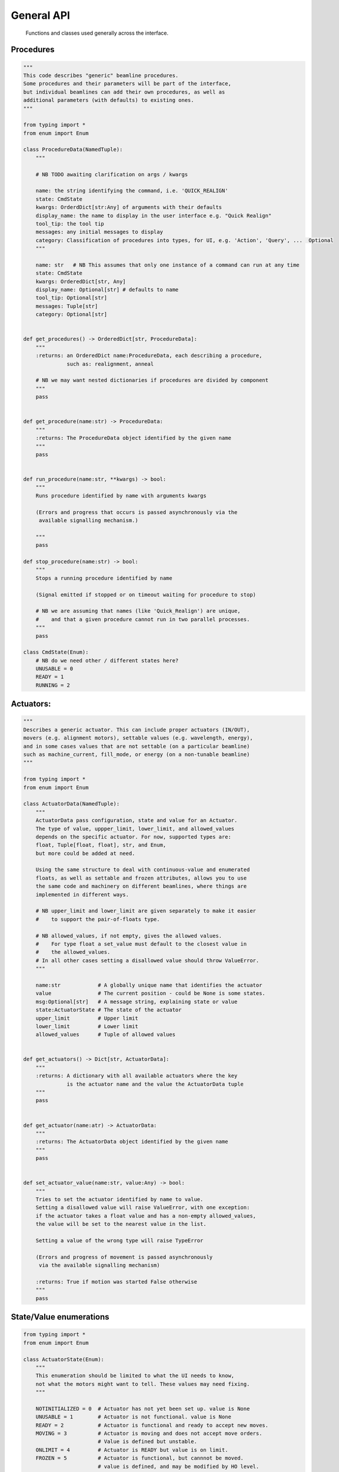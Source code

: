 General API
===========

  Functions and classes used generally across the interface.

Procedures
----------

.. code:: python

    """
    This code describes "generic" beamline procedures.
    Some procedures and their parameters will be part of the interface,
    but individual beamlines can add their own procedures, as well as
    additional parameters (with defaults) to existing ones.
    """

    from typing import *
    from enum import Enum

    class ProcedureData(NamedTuple):
        """

        # NB TODO awaiting clarification on args / kwargs

        name: the string identifying the command, i.e. 'QUICK_REALIGN'
        state: CmdState
        kwargs: OrderdDict[str:Any] of arguments with their defaults
        display_name: the name to display in the user interface e.g. "Quick Realign"
        tool_tip: the tool tip
        messages: any initial messages to display
        category: Classification of procedures into types, for UI, e.g. 'Action', 'Query', ...  Optional
        """

        name: str   # NB This assumes that only one instance of a command can run at any time
        state: CmdState
        kwargs: OrderedDict[str, Any]
        display_name: Optional[str] # defaults to name
        tool_tip: Optional[str]
        messages: Tuple[str]
        category: Optional[str]


    def get_procedures() -> OrderedDict[str, ProcedureData]:
        """
        :returns: an OrderedDict name:ProcedureData, each describing a procedure,
                  such as: realignment, anneal

        # NB we may want nested dictionaries if procedures are divided by component
        """
        pass


    def get_procedure(name:str) -> ProcedureData:
        """
        :returns: The ProcedureData object identified by the given name
        """
        pass


    def run_procedure(name:str, **kwargs) -> bool:
        """
        Runs procedure identified by name with arguments kwargs

        (Errors and progress that occurs is passed asynchronously via the
         available signalling mechanism.)

        """
        pass

    def stop_procedure(name:str) -> bool:
        """
        Stops a running procedure identified by name

        (Signal emitted if stopped or on timeout waiting for procedure to stop)

        # NB we are assuming that names (like 'Quick_Realign') are unique,
        #    and that a given procedure cannot run in two parallel processes.
        """
        pass

    class CmdState(Enum):
        # NB do we need other / different states here?
        UNUSABLE = 0
        READY = 1
        RUNNING = 2

Actuators:
----------

.. code:: python

    """
    Describes a generic actuator. This can include proper actuators (IN/OUT),
    movers (e.g. alignment motors), settable values (e.g. wavelength, energy),
    and in some cases values that are not settable (on a particular beamline)
    such as machine_current, fill_mode, or energy (on a non-tunable beamline)
    """

    from typing import *
    from enum import Enum

    class ActuatorData(NamedTuple):
        """
        ActuatorData pass configuration, state and value for an Actuator.
        The type of value, uppper_limit, lower_limit, and allowed_values
        depends on the specific actuator. For now, supported types are:
        float, Tuple[float, float], str, and Enum,
        but more could be added at need.

        Using the same structure to deal with continuous-value and enumerated
        floats, as well as settable and frozen attributes, allows you to use
        the same code and machinery on different beamlines, where things are
        implemented in different ways.

        # NB upper_limit and lower_limit are given separately to make it easier
        #    to support the pair-of-floats type.

        # NB allowed_values, if not empty, gives the allowed values.
        #    For type float a set_value must default to the closest value in
        #    the allowed_values.
        # In all other cases setting a disallowed value should throw ValueError.
        """

        name:str            # A globally unique name that identifies the actuator
        value               # The current position - could be None is some states.
        msg:Optional[str]   # A message string, explaining state or value
        state:ActuatorState # The state of the actuator
        upper_limit         # Upper limit
        lower_limit         # Lower limit
        allowed_values      # Tuple of allowed values


    def get_actuators() -> Dict[str, ActuatorData]:
        """
        :returns: A dictionary with all available actuators where the key
                  is the actuator name and the value the ActuatorData tuple
        """
        pass


    def get_actuator(name:atr) -> ActuatorData:
        """
        :returns: The ActuatorData object identified by the given name
        """
        pass


    def set_actuator_value(name:str, value:Any) -> bool:
        """
        Tries to set the actuator identified by name to value.
        Setting a disallowed value will raise ValueError, with one exception:
        if the actuator takes a float value and has a non-empty allowed_values,
        the value will be set to the nearest value in the list.

        Setting a value of the wrong type will raise TypeError

        (Errors and progress of movement is passed asynchronously
         via the available signalling mechanism)

        :returns: True if motion was started False otherwise
        """
        pass

State/Value enumerations
------------------------

.. code:: python

    from typing import *
    from enum import Enum

    class ActuatorState(Enum):
        """
        This enumeration should be limited to what the UI needs to know,
        not what the motors might want to tell. These values may need fixing.
        """

        NOTINITIALIZED = 0  # Actuator has not yet been set up. value is None
        UNUSABLE = 1        # Actuator is not functional. value is None
        READY = 2           # Actuator is functional and ready to accept new moves.
        MOVING = 3          # Actuator is moving and does not accept move orders.
                            # Value is defined but unstable.
        ONLIMIT = 4         # Actuator is READY but value is on limit.
        FROZEN = 5          # Actuator is functional, but cannnot be moved.
                            # value is defined, and may be modified by HO level.
                            # Needed for e.g. wavelength on non-tunable beamlines,
                            # machine_current, fill_mode.

    class TwoStateValue(Enum):
        """
        There are two states, with aliases, the ACTIVE/IN/CLOSED state
        and the INACTIVE/OUT/OPEN
        As a mnemonic, you could say that 0 is for when the object is
        'doing its job' (shutter closed, beamstop and frontlight in, ...)
        That means that for collection you need beamstop IN, and frontlight OUT

        The official state name is (IN)ACTIVE, the other names are aliases.

        NB Do we need an (oxymoronic) third state, like UNUSABLE?
        """

        INACTIVE = 0
        OUT = 0
        OPEN = 0

        ACTIVE = 1
        IN = 1
        CLOSED = 1

Signal handlers:
----------------

    Functions with the following signatures have to be provided by the specific UI Layer in order
    to handle the various errors, state changes or simply progress messages that are sent by the
    actions initiated by the functions above. These are the generic signals that can be sent by
    a procedure or actuator, each of which can have their own specific signals that have to
    be handled separately (should be documented with the corresponding procedure or actuator)

    +---------------------------+---------------------------------------+
    | Signal Name               | Handler                               |
    +===========================+=======================================+
    | procedureStateChanged     | procedure_state_changed_handler       |
    +---------------------------+---------------------------------------+
    | procedureProgress         | procedure_progress_handler            |
    +---------------------------+---------------------------------------+
    | actuatorStateChanged      | actuator_state_changed                |
    +---------------------------+---------------------------------------+
    | actuatorValueChanged      | actuator_value_changed_handler        |
    +---------------------------+---------------------------------------+

.. code:: python

    def procedure_state_changed_handler(ProcedureData) -> None:
        """Triggered when a procedure changes state"""
        pass

    def procedure_progress_handler(procedure_name:str, value: Any,
                                   message:str='') -> None:
        """Handles progress-messages from running procedures"""
        pass

    def actuator_state_changed_handler(ActuatorData) -> None:
        """Triggered when an actuator changes state"""
        pass

    def actuator_value_changed_handler(ActuatorData) -> None:
        """Triggered when an actuator changes value, i.e. movement"""
        pass
